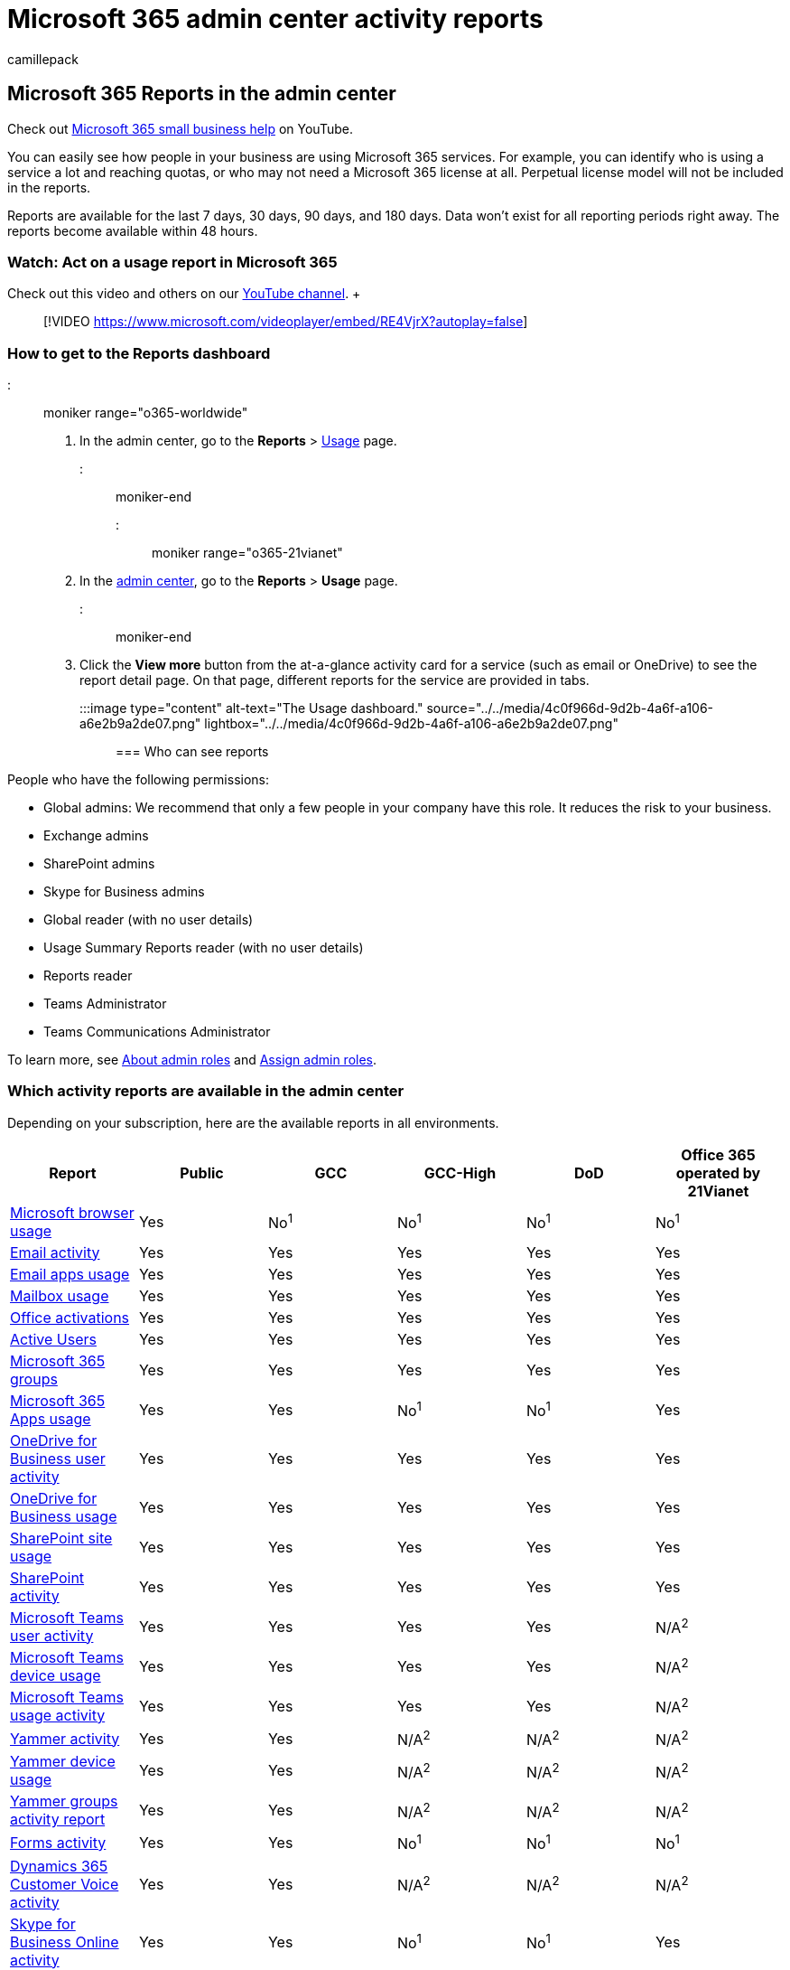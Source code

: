= Microsoft 365 admin center activity reports
:audience: Admin
:author: camillepack
:description: Get a periodic report of how people in your organization are using Microsoft 365 services and drill into each chart for more insights.
:f1.keywords: ["NOCSH"]
:manager: scotv
:ms.assetid: 0d6dfb17-8582-4172-a9a9-aed798150263
:ms.author: camillepack
:ms.collection: ["M365-subscription-management", "Adm_O365", "Adm_TOC"]
:ms.custom: ["adminvideo", "AdminSurgePortfolio", "AdminTemplateSet"]
:ms.localizationpriority: high
:ms.service: o365-administration
:ms.topic: overview
:search.appverid: ["MET150", "MOE150", "GEA150"]

== Microsoft 365 Reports in the admin center

Check out https://go.microsoft.com/fwlink/?linkid=2197659[Microsoft 365 small business help] on YouTube.

You can easily see how people in your business are using Microsoft 365 services.
For example, you can identify who is using a service a lot and reaching quotas, or who may not need a Microsoft 365 license at all.
Perpetual license model will not be included in the reports.

Reports are available for the last 7 days, 30 days, 90 days, and 180 days.
Data won't exist for all reporting periods right away.
The reports become available within 48 hours.

=== Watch: Act on a usage report in Microsoft 365

Check out this video and others on our https://go.microsoft.com/fwlink/?linkid=2198103[YouTube channel].
+  +

____
[!VIDEO https://www.microsoft.com/videoplayer/embed/RE4VjrX?autoplay=false]
____

=== How to get to the Reports dashboard

::: moniker range="o365-worldwide"

. In the admin center, go to the *Reports* > https://go.microsoft.com/fwlink/p/?linkid=2074756[Usage] page.

::: moniker-end

::: moniker range="o365-21vianet"

. In the https://go.microsoft.com/fwlink/p/?linkid=850627[admin center], go to the *Reports* > *Usage* page.

::: moniker-end

. Click the *View more* button from the at-a-glance activity card for a service (such as email or OneDrive) to see the report detail page.
On that page, different reports for the service are provided in tabs.
+
:::image type="content" alt-text="The Usage dashboard." source="../../media/4c0f966d-9d2b-4a6f-a106-a6e2b9a2de07.png" lightbox="../../media/4c0f966d-9d2b-4a6f-a106-a6e2b9a2de07.png":::

=== Who can see reports

People who have the following permissions:

* Global admins: We recommend that only a few people in your company have this role.
It reduces the risk to your business.
* Exchange admins
* SharePoint admins
* Skype for Business admins
* Global reader (with no user details)
* Usage Summary Reports reader (with no user details)
* Reports reader
* Teams Administrator
* Teams Communications Administrator

To learn more, see xref:../add-users/about-admin-roles.adoc[About admin roles] and xref:../add-users/assign-admin-roles.adoc[Assign admin roles].

=== Which activity reports are available in the admin center

Depending on your subscription, here are the available reports in all environments.

|===
| Report | Public | GCC | GCC-High | DoD | Office 365 operated by 21Vianet

| xref:browser-usage-report.adoc[Microsoft browser usage]
| Yes
| No^1^
| No^1^
| No^1^
| No^1^

| xref:email-activity-ww.adoc[Email activity]
| Yes
| Yes
| Yes
| Yes
| Yes

| xref:email-apps-usage-ww.adoc[Email apps usage]
| Yes
| Yes
| Yes
| Yes
| Yes

| xref:mailbox-usage.adoc[Mailbox usage]
| Yes
| Yes
| Yes
| Yes
| Yes

| xref:microsoft-office-activations-ww.adoc[Office activations]
| Yes
| Yes
| Yes
| Yes
| Yes

| xref:active-users-ww.adoc[Active Users]
| Yes
| Yes
| Yes
| Yes
| Yes

| xref:office-365-groups-ww.adoc[Microsoft 365 groups]
| Yes
| Yes
| Yes
| Yes
| Yes

| xref:microsoft365-apps-usage-ww.adoc[Microsoft 365 Apps usage]
| Yes
| Yes
| No^1^
| No^1^
| Yes

| xref:onedrive-for-business-activity-ww.adoc[OneDrive for Business user activity]
| Yes
| Yes
| Yes
| Yes
| Yes

| xref:onedrive-for-business-usage-ww.adoc[OneDrive for Business usage]
| Yes
| Yes
| Yes
| Yes
| Yes

| xref:sharepoint-site-usage-ww.adoc[SharePoint site usage]
| Yes
| Yes
| Yes
| Yes
| Yes

| xref:sharepoint-activity-ww.adoc[SharePoint activity]
| Yes
| Yes
| Yes
| Yes
| Yes

| xref:microsoft-teams-user-activity-preview.adoc[Microsoft Teams user activity]
| Yes
| Yes
| Yes
| Yes
| N/A^2^

| xref:microsoft-teams-device-usage-preview.adoc[Microsoft Teams device usage]
| Yes
| Yes
| Yes
| Yes
| N/A^2^

| xref:microsoft-teams-usage-activity.adoc[Microsoft Teams usage activity]
| Yes
| Yes
| Yes
| Yes
| N/A^2^

| xref:yammer-activity-report-ww.adoc[Yammer activity]
| Yes
| Yes
| N/A^2^
| N/A^2^
| N/A^2^

| xref:yammer-device-usage-report-ww.adoc[Yammer device usage]
| Yes
| Yes
| N/A^2^
| N/A^2^
| N/A^2^

| xref:yammer-groups-activity-report-ww.adoc[Yammer groups activity report]
| Yes
| Yes
| N/A^2^
| N/A^2^
| N/A^2^

| xref:forms-activity-ww.adoc[Forms activity]
| Yes
| Yes
| No^1^
| No^1^
| No^1^

| xref:forms-pro-activity-ww.adoc[Dynamics 365 Customer Voice activity]
| Yes
| Yes
| N/A^2^
| N/A^2^
| N/A^2^

| link:/SkypeForBusiness/skype-for-business-online-reporting/activity-report[Skype for Business Online activity]
| Yes
| Yes
| No^1^
| No^1^
| Yes

| link:/SkypeForBusiness/skype-for-business-online-reporting/conference-organizer-activity-report[Skype for Business Online conference organized activity]
| Yes
| Yes
| No^1^
| No^1^
| Yes

| link:/SkypeForBusiness/skype-for-business-online-reporting/conference-participant-activity-report[Skype for Business Online conference participant activity]
| Yes
| Yes
| No^1^
| No^1^
| Yes

| link:/SkypeForBusiness/skype-for-business-online-reporting/peer-to-peer-activity-report[Skype for Business Online peer-to-peer activity]
| Yes
| Yes
| No^1^
| No^1^
| Yes

| xref:viva-learning-activity.adoc[Viva Learning activity]
| Yes
| N/A
| N/A
| N/A
| N/A

| xref:viva-insights-activity.adoc[Viva Insights activity]
| Yes
| Yes
| N/A
| N/A
| N/A

| xref:project-activity.adoc[Project activity]
| Yes
| Yes
| N/A
| N/A
| N/A
|===

N/A^1^: The report is in plan to be released in the future.
The https://www.microsoft.com/en-us/microsoft-365/roadmap?filters=[Microsoft 365 Roadmap] will be updated before the release.
N/A^2^: The service is not available in the environment so no plan to release the report.

=== How to view licensing information

* To see how many licenses you have assigned and unassigned, in the admin center, go to the *Billing* > https://go.microsoft.com/fwlink/p/?linkid=842264[Licenses] page.
* To see who is licensed, unlicensed, or guest, in the admin center, go to the *Users* > https://go.microsoft.com/fwlink/p/?linkid=834822[Active users] page.

=== How to view usage information for a specific user

Use the service reports to research how much a specific user is using the service.
For example, to find out how much mailbox storage a specific user has consumed, open the Mailbox usage report, and sort the users by name.
If you have thousands of users, export the report to Excel so you filter through the list quickly.

You can't generate a report where you enter a user's account and then get a list of which services they are using and how much.

There are circumstances where new users show up as *unknown*.
This is usually due to occasional delays in creating user profiles.

=== Show user details in the reports

By default, user details will be hidden for all reports.

Your user list will look like this:

image::../../media/2ed99bce-4978-4ee3-9ea2-4a8db26eef02.png[Reports - anonymized user list.]

If you want to unhide user-level information when you're generating your reports, a *global administrator* can quickly make that change in the admin center.

Reports provide information about your organization's usage data.
By default, reports display information with identifiable names for users, groups, and sites.
Starting September 1, 2021, we are hiding user information by default for all reports as part of our ongoing commitment to help companies support their local privacy laws.

Global administrators can revert this change for their tenant and show identifiable user information if their organization's privacy practices allow it.
It can be achieved in the Microsoft 365 admin center by following these steps:

. In the admin center, go to the *Settings* > *Org Settings* > *Services* page.
. Select *Reports*.
. Uncheck the statement *Display concealed user, group, and site names in all reports*, and then save your changes.

Beginning on June 23, 2022, an API will gradually become available to all environments for global admins to change this setting without needing to visit the Microsoft 365 admin center.
The API details are below:

The URL is https://graph.microsoft.com/beta/admin/reportSettings

Two methods have been approved for this API:

:::image type="content" source="../../media/api-show-details.png" alt-text="API Methods.":::

The report will only contain a Privacy Setting property.
For more information on Graph API, see link:/graph/use-the-api[Use the Microsoft Graph API].
Global admins can use the Software Development Kit (SDK) or directly call the API using any program language with network ability.
We recommend using link:/graph/graph-explorer/graph-explorer-overview[Graph Explorer].

It'll take a few minutes for these changes to take effect on the reports in the reports dashboard.
This setting also applies to the Microsoft 365 usage reports in link:/graph/api/resources/report[Microsoft Graph] and link:/microsoft-365/admin/usage-analytics/usage-analytics[Power BI] and link:/microsoftteams/teams-analytics-and-reports/teams-reporting-reference[the usage reports in Microsoft Teams Admin center].
Showing identifiable user information is a logged event in the Microsoft Purview compliance portal audit log.

=== What happens to usage data when a user account is closed?

Whenever you close a user's account, Microsoft will delete that user's usage data within 30 days.
That user will still be included in the Activity chart totals for the periods she was active in, but will not appear in the User Details table.

However, when you select a particular day, up to 28 days from the current date, the report show the user's usage for that day in the User Details table.

=== Related content

xref:../usage-analytics/usage-analytics.adoc[Microsoft 365 usage analytics] (article) + xref:../usage-analytics/customize-reports.adoc[Customize the reports in Microsoft 365 usage analytics] (article)
